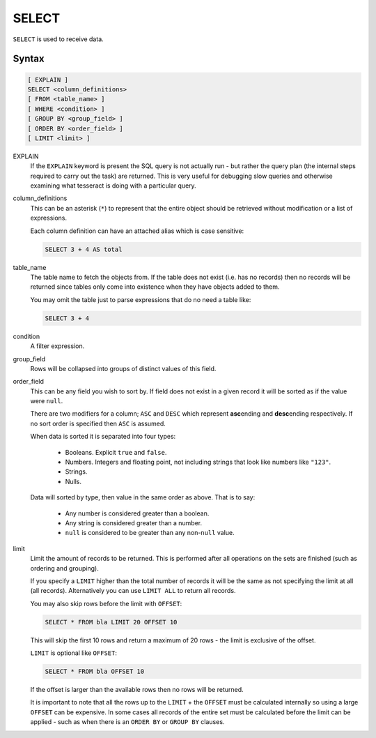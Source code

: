 SELECT
======

``SELECT`` is used to receive data.

Syntax
------

.. code-block:: sql

   [ EXPLAIN ]
   SELECT <column_definitions>
   [ FROM <table_name> ]
   [ WHERE <condition> ]
   [ GROUP BY <group_field> ]
   [ ORDER BY <order_field> ]
   [ LIMIT <limit> ]

EXPLAIN
  If the ``EXPLAIN`` keyword is present the SQL query is not actually run - but
  rather the query plan (the internal steps required to carry out the task) are
  returned. This is very useful for debugging slow queries and otherwise
  examining what tesseract is doing with a particular query.

column_definitions
  This can be an asterisk (``*``) to represent that the entire object should be
  retrieved without modification or a list of expressions.

  Each column definition can have an attached alias which is case sensitive:

  .. code-block:: sql

     SELECT 3 + 4 AS total

table_name
  The table name to fetch the objects from. If the table does not exist (i.e.
  has no records) then no records will be returned since tables only come into
  existence when they have objects added to them.

  You may omit the table just to parse expressions that do no need a table like:

  .. code-block:: sql

     SELECT 3 + 4

condition
  A filter expression.

group_field
  Rows will be collapsed into groups of distinct values of this field.

order_field
  This can be any field you wish to sort by. If field does not exist in a
  given record it will be sorted as if the value were ``null``.

  There are two modifiers for a column; ``ASC`` and ``DESC`` which represent
  **asc**\ ending and **desc**\ ending respectively. If no sort order is
  specified then ``ASC`` is assumed.

  When data is sorted it is separated into four types:

    * Booleans. Explicit ``true`` and ``false``.
    * Numbers. Integers and floating point, not including strings that look
      like numbers like ``"123"``.
    * Strings.
    * Nulls.

  Data will sorted by type, then value in the same order as above. That is to
  say:
    
    * Any number is considered greater than a boolean.
    * Any string is considered greater than a number.
    * ``null`` is considered to be greater than any non-``null`` value.

limit
  Limit the amount of records to be returned. This is performed after all
  operations on the sets are finished (such as ordering and grouping).

  If you specify a ``LIMIT`` higher than the total number of records it will be
  the same as not specifying the limit at all (all records). Alternatively you
  can use ``LIMIT ALL`` to return all records.

  You may also skip rows before the limit with ``OFFSET``:
    
  .. code-block:: sql

     SELECT * FROM bla LIMIT 20 OFFSET 10
    
  This will skip the first 10 rows and return a maximum of 20 rows - the limit
  is exclusive of the offset.

  ``LIMIT`` is optional like ``OFFSET``:
    
  .. code-block:: sql

    SELECT * FROM bla OFFSET 10
    
  If the offset is larger than the available rows then no rows will be returned.
    
  It is important to note that all the rows up to the ``LIMIT`` + the ``OFFSET``
  must be calculated internally so using a large ``OFFSET`` can be expensive.
  In some cases all records of the entire set must be calculated before the
  limit can be applied - such as when there is an ``ORDER BY`` or ``GROUP BY``
  clauses.
